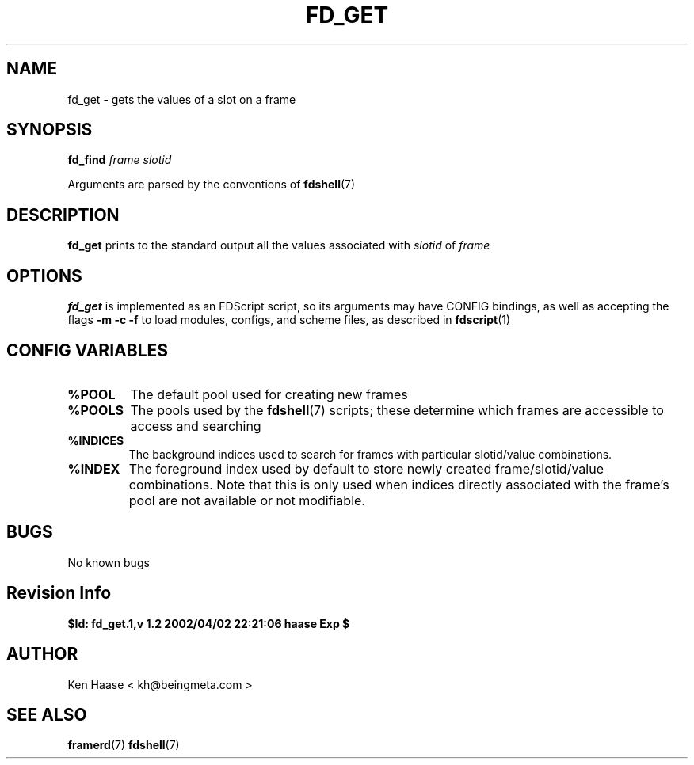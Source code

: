 .\" Process this file with
.\" groff -man -Tascii fd_get.1
.\"
.TH FD_GET 1 "MARCH 2002" FramerD "FramerD Documentation"
.SH NAME
fd_get \- gets the values of a slot on a frame
.SH SYNOPSIS
.B fd_find
.I frame
.I slotid

Arguments are parsed by the conventions of
.BR fdshell (7)
.SH DESCRIPTION
.B fd_get
prints to the standard output all the values associated with
.I slotid
of
.I frame

.SH OPTIONS
.B fd_get
is implemented as an FDScript script, so its arguments
may have CONFIG bindings, as well as accepting the flags
.B -m -c -f
to load modules, configs, and scheme files, as described in
.BR fdscript (1)
.SH CONFIG VARIABLES
.TP
.B %POOL
The default pool used for creating new frames
.TP
.B %POOLS
The pools used by the 
.BR fdshell (7)
scripts; these determine which frames are accessible to access
and searching
.TP
.B %INDICES
The background indices used to search for frames with particular
slotid/value combinations.
.TP
.B %INDEX
The foreground index used by default to store newly created
frame/slotid/value combinations.  Note that this is only used when
indices directly associated with the frame's pool are not available or
not modifiable.

.SH BUGS
No known bugs
.SH Revision Info
.B $Id: fd_get.1,v 1.2 2002/04/02 22:21:06 haase Exp $
.SH AUTHOR
Ken Haase < kh@beingmeta.com >
.SH "SEE ALSO"
.BR framerd (7)
.BR fdshell (7)




